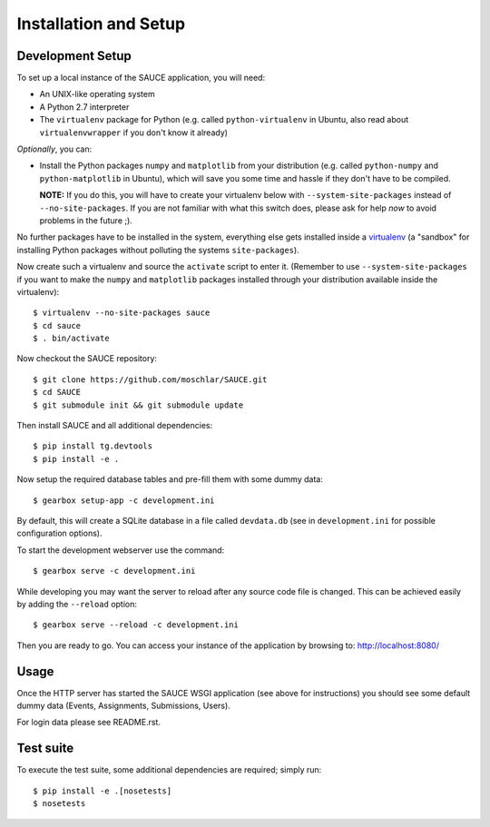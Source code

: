 Installation and Setup
----------------------

Development Setup
^^^^^^^^^^^^^^^^^

To set up a local instance of the SAUCE application, you will need:

- An UNIX-like operating system
- A Python 2.7 interpreter
- The ``virtualenv`` package for Python
  (e.g. called ``python-virtualenv`` in Ubuntu,
  also read about ``virtualenvwrapper`` if you don't know it already)
  
*Optionally*, you can:

- Install the Python packages ``numpy`` and ``matplotlib``
  from your distribution (e.g. called ``python-numpy`` and
  ``python-matplotlib`` in  Ubuntu), which will save you some time
  and hassle if they don't have to be compiled.
  
  **NOTE:** If you do this, you will have to create your virtualenv
  below with ``--system-site-packages`` instead of ``--no-site-packages``.
  If you are not familiar with what this switch does, please ask
  for help *now* to avoid problems in the future ;).

No further packages have to be installed in the system, everything else
gets installed inside a `virtualenv <http://www.virtualenv.org>`_
(a "sandbox" for installing Python packages without polluting the systems
``site-packages``).

Now create such a virtualenv and source the ``activate`` script to
enter it.
(Remember to use ``--system-site-packages`` if you want to
make the ``numpy`` and ``matplotlib`` packages installed through your
distribution available inside the virtualenv)::

    $ virtualenv --no-site-packages sauce
    $ cd sauce
    $ . bin/activate

Now checkout the SAUCE repository::

    $ git clone https://github.com/moschlar/SAUCE.git
    $ cd SAUCE
    $ git submodule init && git submodule update

Then install SAUCE and all additional dependencies::

    $ pip install tg.devtools
    $ pip install -e .

Now setup the required database tables and pre-fill them
with some dummy data::

    $ gearbox setup-app -c development.ini

By default, this will create a SQLite database in a file called ``devdata.db``
(see in ``development.ini`` for possible configuration options).

To start the development webserver use the command::

    $ gearbox serve -c development.ini

While developing you may want the server to reload after any source
code file is changed.
This can be achieved easily by adding the ``--reload`` option::

    $ gearbox serve --reload -c development.ini

Then you are ready to go.
You can access your instance of the application by browsing to:
http://localhost:8080/

Usage
^^^^^

Once the HTTP server has started the SAUCE WSGI application
(see above for instructions) you should see some default dummy data
(Events, Assignments, Submissions, Users).

For login data please see README.rst.

Test suite
^^^^^^^^^^

To execute the test suite, some additional dependencies are required; simply run::

    $ pip install -e .[nosetests]
    $ nosetests
